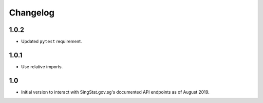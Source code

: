 Changelog
=========

1.0.2
-----

- Updated ``pytest`` requirement.

1.0.1
-----

- Use relative imports.

1.0
---

- Initial version to interact with SingStat.gov.sg's documented API endpoints as of August 2019.
